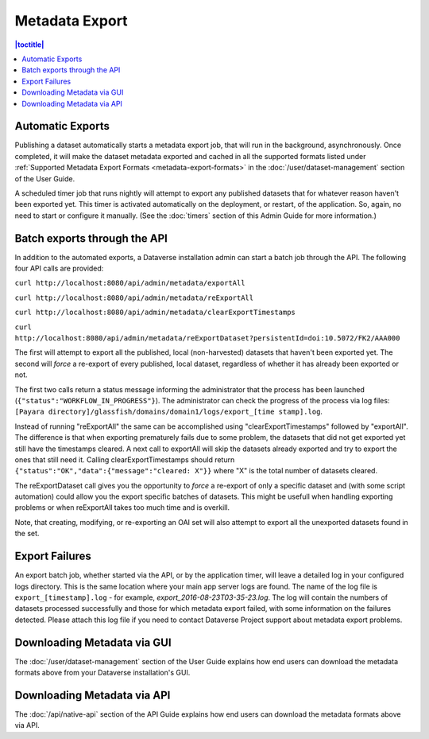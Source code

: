 Metadata Export
===============

.. contents:: |toctitle|
	:local:

Automatic Exports
-----------------

Publishing a dataset automatically starts a metadata export job, that will run in the background, asynchronously. Once completed, it will make the dataset metadata exported and cached in all the supported formats listed under :ref:`Supported Metadata Export Formats <metadata-export-formats>` in the :doc:`/user/dataset-management` section of the User Guide.

A scheduled timer job that runs nightly will attempt to export any published datasets that for whatever reason haven't been exported yet. This timer is activated automatically on the deployment, or restart, of the application. So, again, no need to start or configure it manually. (See the :doc:`timers` section of this Admin Guide for more information.)

Batch exports through the API 
-----------------------------

In addition to the automated exports, a Dataverse installation admin can start a batch job through the API. The following four API calls are provided: 

``curl http://localhost:8080/api/admin/metadata/exportAll``

``curl http://localhost:8080/api/admin/metadata/reExportAll``

``curl http://localhost:8080/api/admin/metadata/clearExportTimestamps``

``curl http://localhost:8080/api/admin/metadata/reExportDataset?persistentId=doi:10.5072/FK2/AAA000``

The first will attempt to export all the published, local (non-harvested) datasets that haven't been exported yet. 
The second will *force* a re-export of every published, local dataset, regardless of whether it has already been exported or not. 

The first two calls return a status message informing the administrator that the process has been launched (``{"status":"WORKFLOW_IN_PROGRESS"}``). The administrator can check the progress of the process via log files: ``[Payara directory]/glassfish/domains/domain1/logs/export_[time stamp].log``.

Instead of running "reExportAll" the same can be accomplished using "clearExportTimestamps" followed by "exportAll".
The difference is that when exporting prematurely fails due to some problem, the datasets that did not get exported yet still have the timestamps cleared. A next call to exportAll will skip the datasets already exported and try to export the ones that still need it. 
Calling clearExportTimestamps should return ``{"status":"OK","data":{"message":"cleared: X"}}`` where "X" is the total number of datasets cleared.

The reExportDataset call gives you the opportunity to *force* a re-export of only a specific dataset and (with some script automation) could allow you the export specific batches of datasets. This might be usefull when handling exporting problems or when reExportAll takes too much time and is overkill.

Note, that creating, modifying, or re-exporting an OAI set will also attempt to export all the unexported datasets found in the set.

Export Failures
---------------

An export batch job, whether started via the API, or by the application timer, will leave a detailed log in your configured logs directory. This is the same location where your main app server logs are found. The name of the log file is ``export_[timestamp].log`` - for example, *export_2016-08-23T03-35-23.log*. The log will contain the numbers of datasets processed successfully and those for which metadata export failed, with some information on the failures detected. Please attach this log file if you need to contact Dataverse Project support about metadata export problems.

Downloading Metadata via GUI
----------------------------

The :doc:`/user/dataset-management` section of the User Guide explains how end users can download the metadata formats above from your Dataverse installation's GUI.

Downloading Metadata via API
----------------------------

The :doc:`/api/native-api` section of the API Guide explains how end users can download the metadata formats above via API.
